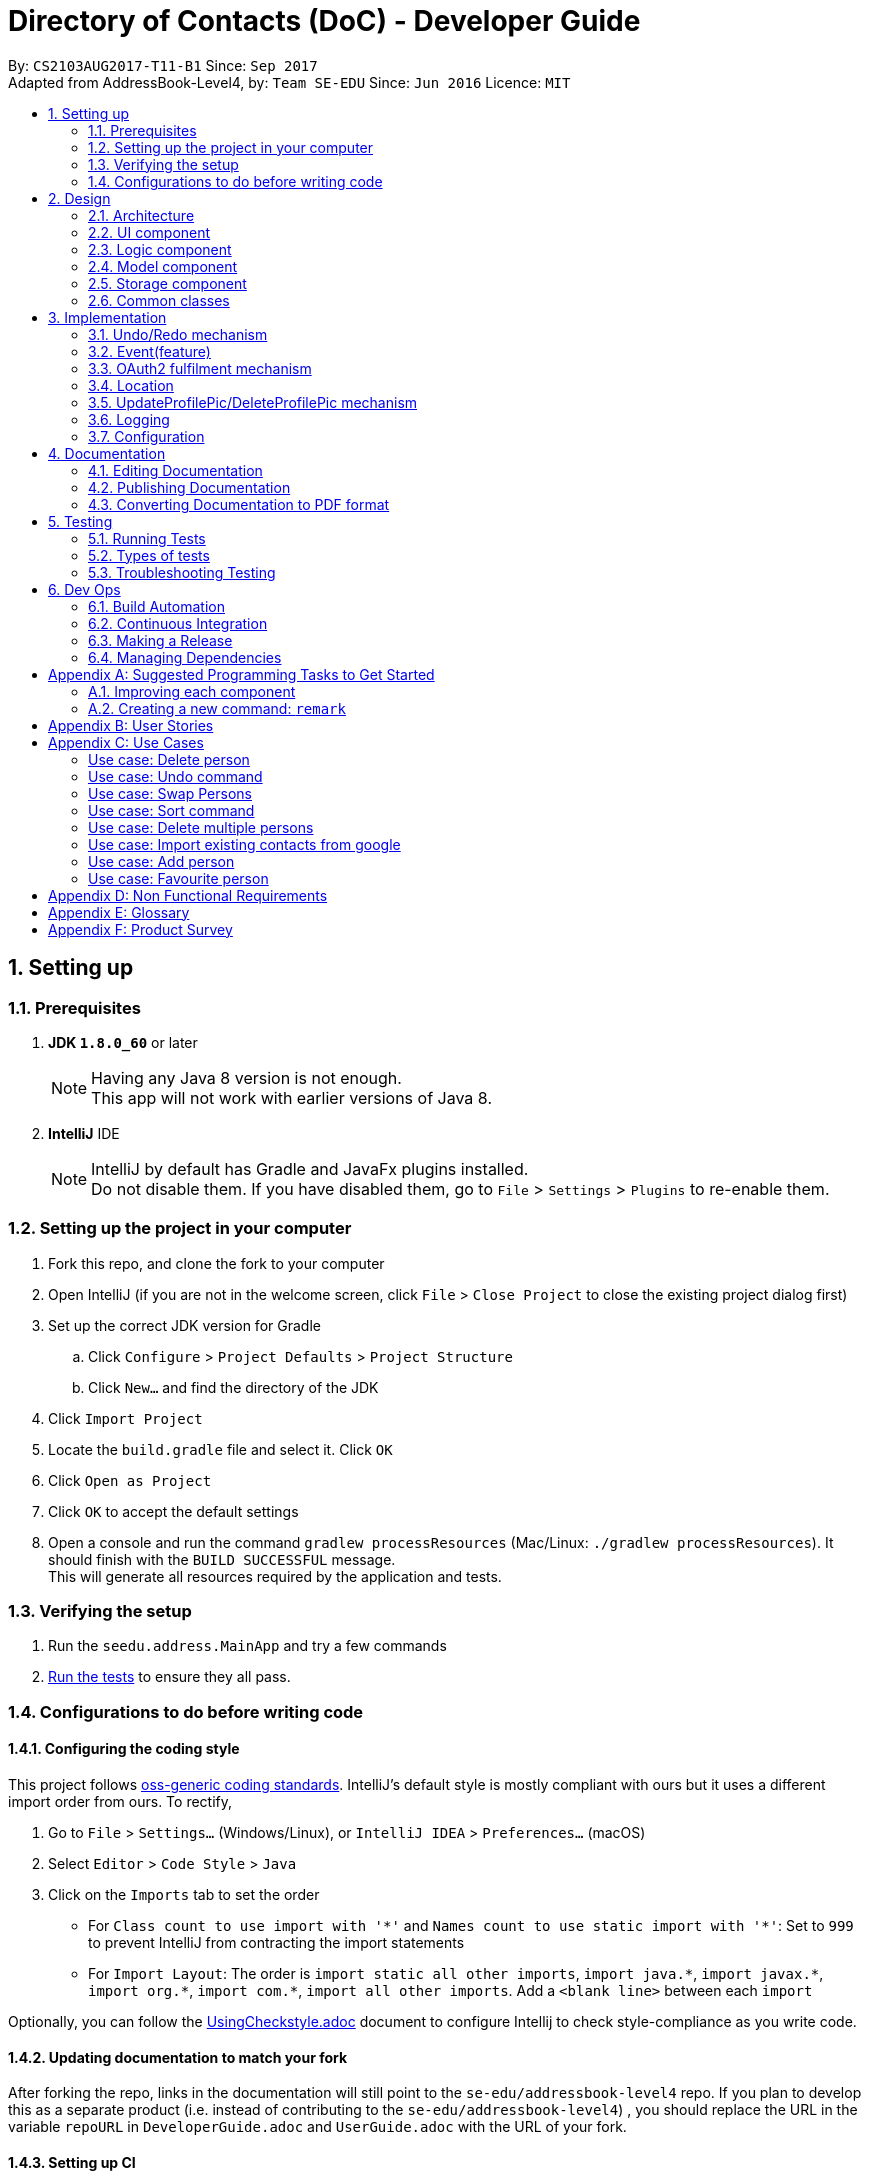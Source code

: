 = Directory of Contacts (DoC) - Developer Guide
:toc:
:toc-title:
:toc-placement: preamble
:sectnums:
:imagesDir: images
:stylesDir: stylesheets
ifdef::env-github[]
:tip-caption: :bulb:
:note-caption: :information_source:
endif::[]
ifdef::env-github,env-browser[:outfilesuffix: .adoc]
:repoURL: https://github.com/se-edu/addressbook-level4/tree/master

By: `CS2103AUG2017-T11-B1`      Since: `Sep 2017` +
Adapted from AddressBook-Level4, by: `Team SE-EDU`      Since: `Jun 2016`      Licence: `MIT`

== Setting up

=== Prerequisites

. *JDK `1.8.0_60`* or later
+
[NOTE]
Having any Java 8 version is not enough. +
This app will not work with earlier versions of Java 8.
+

. *IntelliJ* IDE
+
[NOTE]
IntelliJ by default has Gradle and JavaFx plugins installed. +
Do not disable them. If you have disabled them, go to `File` > `Settings` > `Plugins` to re-enable them.


=== Setting up the project in your computer

. Fork this repo, and clone the fork to your computer
. Open IntelliJ (if you are not in the welcome screen, click `File` > `Close Project` to close the existing project dialog first)
. Set up the correct JDK version for Gradle
.. Click `Configure` > `Project Defaults` > `Project Structure`
.. Click `New...` and find the directory of the JDK
. Click `Import Project`
. Locate the `build.gradle` file and select it. Click `OK`
. Click `Open as Project`
. Click `OK` to accept the default settings
. Open a console and run the command `gradlew processResources` (Mac/Linux: `./gradlew processResources`). It should finish with the `BUILD SUCCESSFUL` message. +
This will generate all resources required by the application and tests.

=== Verifying the setup

. Run the `seedu.address.MainApp` and try a few commands
. link:#testing[Run the tests] to ensure they all pass.

=== Configurations to do before writing code

==== Configuring the coding style

This project follows https://github.com/oss-generic/process/blob/master/docs/CodingStandards.md[oss-generic coding standards]. IntelliJ's default style is mostly compliant with ours but it uses a different import order from ours. To rectify,

. Go to `File` > `Settings...` (Windows/Linux), or `IntelliJ IDEA` > `Preferences...` (macOS)
. Select `Editor` > `Code Style` > `Java`
. Click on the `Imports` tab to set the order

* For `Class count to use import with '\*'` and `Names count to use static import with '*'`: Set to `999` to prevent IntelliJ from contracting the import statements
* For `Import Layout`: The order is `import static all other imports`, `import java.\*`, `import javax.*`, `import org.\*`, `import com.*`, `import all other imports`. Add a `<blank line>` between each `import`

Optionally, you can follow the <<UsingCheckstyle#, UsingCheckstyle.adoc>> document to configure Intellij to check style-compliance as you write code.

==== Updating documentation to match your fork

After forking the repo, links in the documentation will still point to the `se-edu/addressbook-level4` repo. If you plan to develop this as a separate product (i.e. instead of contributing to the `se-edu/addressbook-level4`) , you should replace the URL in the variable `repoURL` in `DeveloperGuide.adoc` and `UserGuide.adoc` with the URL of your fork.

==== Setting up CI

Set up Travis to perform Continuous Integration (CI) for your fork. See <<UsingTravis#, UsingTravis.adoc>> to learn how to set it up.

Optionally, you can set up AppVeyor as a second CI (see <<UsingAppVeyor#, UsingAppVeyor.adoc>>).

[NOTE]
Having both Travis and AppVeyor ensures your App works on both Unix-based platforms and Windows-based platforms (Travis is Unix-based and AppVeyor is Windows-based)

==== Getting started with coding

When you are ready to start coding,

1. Get some sense of the overall design by reading the link:#architecture[Architecture] section.
2. Take a look at the section link:#suggested-programming-tasks-to-get-started[Suggested Programming Tasks to Get Started].

== Design

=== Architecture

image::Architecture.png[width="600"]
_Figure 2.1.1 : Architecture Diagram_

The *_Architecture Diagram_* given above explains the high-level design of the App. Given below is a quick overview of each component.

[TIP]
The `.pptx` files used to create diagrams in this document can be found in the link:{repoURL}/docs/diagrams/[diagrams] folder. To update a diagram, modify the diagram in the pptx file, select the objects of the diagram, and choose `Save as picture`.

`Main` has only one class called link:{repoURL}/src/main/java/seedu/address/MainApp.java[`MainApp`]. It is responsible for,

* At app launch: Initializes the components in the correct sequence, and connects them up with each other.
* At shut down: Shuts down the components and invokes cleanup method where necessary.

link:#common-classes[*`Commons`*] represents a collection of classes used by multiple other components. Two of those classes play important roles at the architecture level.

* `EventsCenter` : This class (written using https://github.com/google/guava/wiki/EventBusExplained[Google's Event Bus library]) is used by components to communicate with other components using events (i.e. a form of _Event Driven_ design)
* `LogsCenter` : Used by many classes to write log messages to the App's log file.

The rest of the App consists of four components.

* link:#ui-component[*`UI`*] : The UI of the App.
* link:#logic-component[*`Logic`*] : The command executor.
* link:#model-component[*`Model`*] : Holds the data of the App in-memory.
* link:#storage-component[*`Storage`*] : Reads data from, and writes data to, the hard disk.

Each of the four components

* Defines its _API_ in an `interface` with the same name as the Component.
* Exposes its functionality using a `{Component Name}Manager` class.

For example, the `Logic` component (see the class diagram given below) defines it's API in the `Logic.java` interface and exposes its functionality using the `LogicManager.java` class.

image::LogicClassDiagram.png[width="800"]
_Figure 2.1.2 : Class Diagram of the Logic Component_

[discrete]
==== Events-Driven nature of the design

The _Sequence Diagram_ below shows how the components interact for the scenario where the user issues the command `delete 1`.

image::SDforDeletePerson.png[width="800"]
_Figure 2.1.3a : Component interactions for `delete 1` command (part 1)_

[NOTE]
Note how the `Model` simply raises a `AddressBookChangedEvent` when the Address Book data are changed, instead of asking the `Storage` to save the updates to the hard disk.

The diagram below shows how the `EventsCenter` reacts to that event, which eventually results in the updates being saved to the hard disk and the status bar of the UI being updated to reflect the 'Last Updated' time.

image::SDforDeletePersonEventHandling.png[width="800"]
_Figure 2.1.3b : Component interactions for `delete 1` command (part 2)_

[NOTE]
Note how the event is propagated through the `EventsCenter` to the `Storage` and `UI` without `Model` having to be coupled to either of them. This is an example of how this Event Driven approach helps us reduce direct coupling between components.

The sections below give more details of each component.

=== UI component

image::UiClassDiagram.png[width="800"]
_Figure 2.2.1 : Structure of the UI Component_

*API* : link:{repoURL}/src/main/java/seedu/address/ui/Ui.java[`Ui.java`]

The UI consists of a `MainWindow` that is made up of parts e.g.`CommandBox`, `ResultDisplay`, `PersonListPanel`, `StatusBarFooter`, `BrowserPanel` etc. All these, including the `MainWindow`, inherit from the abstract `UiPart` class.

The `UI` component uses JavaFx UI framework. The layout of these UI parts are defined in matching `.fxml` files that are in the `src/main/resources/view` folder. For example, the layout of the link:{repoURL}/src/main/java/seedu/address/ui/MainWindow.java[`MainWindow`] is specified in link:{repoURL}/src/main/resources/view/MainWindow.fxml[`MainWindow.fxml`]

The `UI` component,

* Executes user commands using the `Logic` component.
* Binds itself to some data in the `Model` so that the UI can auto-update when data in the `Model` change.
* Responds to events raised from various parts of the App and updates the UI accordingly.

=== Logic component

image::LogicClassDiagram.png[width="800"]
_Figure 2.3.1 : Structure of the Logic Component_

image::LogicCommandClassDiagram.png[width="800"]
_Figure 2.3.2 : Structure of Commands in the Logic Component. This diagram shows finer details concerning `XYZCommand` and `Command` in Figure 2.3.1_

*API* :
link:{repoURL}/src/main/java/seedu/address/logic/Logic.java[`Logic.java`]

.  `Logic` uses the `AddressBookParser` class to parse the user command.
.  This results in a `Command` object which is executed by the `LogicManager`.
.  The command execution can affect the `Model` (e.g. adding a person) and/or raise events.
.  The result of the command execution is encapsulated as a `CommandResult` object which is passed back to the `Ui`.

Given below is the Sequence Diagram for interactions within the `Logic` component for the `execute("delete 1")` API call.

image::DeletePersonSdForLogic.png[width="800"]
_Figure 2.3.1 : Interactions Inside the Logic Component for the `delete 1` Command_

=== Model component

image::ModelClassDiagram.png[width="800"]
_Figure 2.4.1 : Structure of the Model Component_

*API* : link:{repoURL}/src/main/java/seedu/address/model/Model.java[`Model.java`]

The `Model`,

* stores a `UserPref` object that represents the user's preferences.
* stores the Address Book data.
* exposes an unmodifiable `ObservableList<ReadOnlyPerson>` that can be 'observed' e.g. the UI can be bound to this list so that the UI automatically updates when the data in the list change.
* does not depend on any of the other three components.

=== Storage component

image::StorageClassDiagram.png[width="800"]
_Figure 2.5.1 : Structure of the Storage Component_

*API* : link:{repoURL}/src/main/java/seedu/address/storage/Storage.java[`Storage.java`]

The `Storage` component,

* can save `UserPref` objects in json format and read it back.
* can save the Address Book data in xml format and read it back.

=== Common classes

Classes used by multiple components are in the `seedu.addressbook.commons` package.

== Implementation

This section describes some noteworthy details on how certain features are implemented.

// tag::undoredo[]
=== Undo/Redo mechanism

The undo/redo mechanism is facilitated by an `UndoRedoStack`, which resides inside `LogicManager`. It supports undoing and redoing of commands that modifies the state of the address book (e.g. `add`, `edit`). Such commands will inherit from `UndoableCommand`.

`UndoRedoStack` only deals with `UndoableCommands`. Commands that cannot be undone will inherit from `Command` instead. The following diagram shows the inheritance diagram for commands:

image::LogicCommandClassDiagram.png[width="800"]

As you can see from the diagram, `UndoableCommand` adds an extra layer between the abstract `Command` class and concrete commands that can be undone, such as the `DeleteCommand`. Note that extra tasks need to be done when executing a command in an _undoable_ way, such as saving the state of the address book before execution. `UndoableCommand` contains the high-level algorithm for those extra tasks while the child classes implements the details of how to execute the specific command. Note that this technique of putting the high-level algorithm in the parent class and lower-level steps of the algorithm in child classes is also known as the https://www.tutorialspoint.com/design_pattern/template_pattern.htm[template pattern].

Commands that are not undoable are implemented this way:
[source,java]
----
public class ListCommand extends Command {
    @Override
    public CommandResult execute() {
        // ... list logic ...
    }
}
----

With the extra layer, the commands that are undoable are implemented this way:
[source,java]
----
public abstract class UndoableCommand extends Command {
    @Override
    public CommandResult execute() {
        // ... undo logic ...

        executeUndoableCommand();
    }
}

public class DeleteCommand extends UndoableCommand {
    @Override
    public CommandResult executeUndoableCommand() {
        // ... delete logic ...
    }
}
----

Suppose that the user has just launched the application. The `UndoRedoStack` will be empty at the beginning.

The user executes a new `UndoableCommand`, `delete 5`, to delete the 5th person in the address book. The current state of the address book is saved before the `delete 5` command executes. The `delete 5` command will then be pushed onto the `undoStack` (the current state is saved together with the command).

image::UndoRedoStartingStackDiagram.png[width="800"]

As the user continues to use the program, more commands are added into the `undoStack`. For example, the user may execute `add n/David ...` to add a new person.

image::UndoRedoNewCommand1StackDiagram.png[width="800"]

[NOTE]
If a command fails its execution, it will not be pushed to the `UndoRedoStack` at all.

The user now decides that adding the person was a mistake, and decides to undo that action using `undo`.

We will pop the most recent command out of the `undoStack` and push it back to the `redoStack`. We will restore the address book to the state before the `add` command executed.

image::UndoRedoExecuteUndoStackDiagram.png[width="800"]

[NOTE]
If the `undoStack` is empty, then there are no other commands left to be undone, and an `Exception` will be thrown when popping the `undoStack`.

The following sequence diagram shows how the undo operation works:

image::UndoRedoSequenceDiagram.png[width="800"]

The redo does the exact opposite (pops from `redoStack`, push to `undoStack`, and restores the address book to the state after the command is executed).

[NOTE]
If the `redoStack` is empty, then there are no other commands left to be redone, and an `Exception` will be thrown when popping the `redoStack`.

The user now decides to execute a new command, `clear`. As before, `clear` will be pushed into the `undoStack`. This time the `redoStack` is no longer empty. It will be purged as it no longer make sense to redo the `add n/David` command (this is the behavior that most modern desktop applications follow).

image::UndoRedoNewCommand2StackDiagram.png[width="800"]

Commands that are not undoable are not added into the `undoStack`. For example, `list`, which inherits from `Command` rather than `UndoableCommand`, will not be added after execution:

image::UndoRedoNewCommand3StackDiagram.png[width="800"]

The following activity diagram summarize what happens inside the `UndoRedoStack` when a user executes a new command:

image::UndoRedoActivityDiagram.png[width="200"]

==== Design Considerations

**Aspect:** Implementation of `UndoableCommand` +
**Alternative 1 (current choice):** Add a new abstract method `executeUndoableCommand()` +
**Pros:** We will not lose any undone/redone functionality as it is now part of the default behaviour. Classes that deal with `Command` do not have to know that `executeUndoableCommand()` exist. +
**Cons:** Hard for new developers to understand the template pattern. +
**Alternative 2:** Just override `execute()` +
**Pros:** Does not involve the template pattern, easier for new developers to understand. +
**Cons:** Classes that inherit from `UndoableCommand` must remember to call `super.execute()`, or lose the ability to undo/redo.

---

**Aspect:** How undo & redo executes +
**Alternative 1 (current choice):** Saves the entire address book. +
**Pros:** Easy to implement. +
**Cons:** May have performance issues in terms of memory usage. +
**Alternative 2:** Individual command knows how to undo/redo by itself. +
**Pros:** Will use less memory (e.g. for `delete`, just save the person being deleted). +
**Cons:** We must ensure that the implementation of each individual command are correct.

---

**Aspect:** Type of commands that can be undone/redone +
**Alternative 1 (current choice):** Only include commands that modifies the address book (`add`, `clear`, `edit`). +
**Pros:** We only revert changes that are hard to change back (the view can easily be re-modified as no data are lost). +
**Cons:** User might think that undo also applies when the list is modified (undoing filtering for example), only to realize that it does not do that, after executing `undo`. +
**Alternative 2:** Include all commands. +
**Pros:** Might be more intuitive for the user. +
**Cons:** User have no way of skipping such commands if he or she just want to reset the state of the address book and not the view. +
**Additional Info:** See our discussion  https://github.com/se-edu/addressbook-level4/issues/390#issuecomment-298936672[here].

---

**Aspect:** Data structure to support the undo/redo commands +
**Alternative 1 (current choice):** Use separate stack for undo and redo +
**Pros:** Easy to understand for new Computer Science student undergraduates to understand, who are likely to be the new incoming developers of our project. +
**Cons:** Logic is duplicated twice. For example, when a new command is executed, we must remember to update both `HistoryManager` and `UndoRedoStack`. +
**Alternative 2:** Use `HistoryManager` for undo/redo +
**Pros:** We do not need to maintain a separate stack, and just reuse what is already in the codebase. +
**Cons:** Requires dealing with commands that have already been undone: We must remember to skip these commands. Violates Single Responsibility Principle and Separation of Concerns as `HistoryManager` now needs to do two different things. +
// end::undoredo[]

=== Event(feature)

The event feature is implemented with similar logic as a person. The commands created for this feature are "addE", "editE" and "deleteE". As such, the methods from events are extended from the model.

Commands such as clear, undo and redo will apply to the events in the list as these commands directly alter the address book on a higher level without calling person methods. Therefore, further coupling of these methods and event feature is not required.

image::EventPersonModelClassDiagram.png[width="900"]

As you can see from the diagram, the sub component of Event include a PersonList that fetches persons from the ReadOnlyPerson and add them into the list without any modification. In the Ui, upon clicking on the person tagged under an event, the logic will execute "select" command which will bring the user to the respective person in the person panel.

==== Design Consideration
**Aspect:** How to implement adding of persons into the event's person list +
**Alternative 1:** Add by the name of person in the person list +
**Pros:** Easier for users to add using names, do not need to refer to the person list. +
**Cons:** System have to check through the list to check if the person name exist in the current address book. +
**Alternative 2 (current choice):** Add by the index of person shown in the person list panel +
**Pros:** System only have to check for validity of index. Better performance compared to Alternative 1. +
**Cons:** Requires user to refer to the person list panel before executing command to add person into event's person list. +


=== OAuth2 fulfilment mechanism
==== Description
The import command uses `Google Contacts` as a source and performs the OAuth2 authentication protocol to retrieve
and import a user's contacts. This is done with the help of the inbuilt `BrowserPanel`,
an instance of the `GoogleApiAuth` service, and the `GooglePersonConverterUtil` utility class. +

This mechanism requires cross-component interaction with the `BrowserPanel` of the `UI` component. This is handled in an event driven manner, as shown in the extensive sequence diagram below: +

image::import_devguide.jpg[width=100%]

==== Roles of objects introduced
Three main objects were introduced to fulfil the import and authentication functionality, their roles are described as such:

===== ImportCommand
The `ImportCommand` is the main driver of this functionality. It maintains control over the flow of authentication and and conversion of Person objects.

===== GoogleApiAuth
The `GoogleApiAuth` is a service used to facilitate the start to end of an OAuth 2 procedure with Google's APIs. It maintains key client
information, and provides on demand, authentication URLs, and also a GoogleCredential object. Each command intending to go through the OAuth2 procedure with Google's APIs, is expected to maintain
its' own instance of this service. This service is provided to the `ImportCommand`.

===== GooglePersonConverterUtil
The `GooglePersonConverterUtil` is a utility object, providing the functionality of conversion between a Google `Person` and a DoC `Person`.

==== Execution flow
This is a summary of the steps in the execution flow: +
**1.** An `ImportCommand` is triggered from the users' UI input, firing an event to the `BrowserPanel` +
**2.** The `BrowserPanel` detects the event and navigates to the authentication url provided by the `GoogleApiAuth` service +
**3.** The user successfully authenticates and grants Google Contacts access permission to DoC, automatically redirecting the `BrowserPanel` to the success landing page(https://cs2103tdummyendpoint.herokuapp.com) +
**4.** The `BrowserPanel` detects the URL change to the success landing page, extracts the authentication code appended to the URL, and passes the authentication code to its' `GoogleApiAuth` service,
 which then builds a `GoogleCredential` object from the it +
**5.** Once completed, the `BrowserPanel` fires an event to the `ImportCommand` +
**6.** The `ImportCommand` detects the event and proceeds to build a `PeopleService` object using the `GoogleCredential` within its' `GoogleApiAuth` service +
**7.** Finally, the `PeopleService` object fetches the list of Google `Person` from the users' Google Contacts, which are then converted to DoC `Person` objects +
**8.** This converted list of DoC `Person` objects are then added to the `Model` component

==== Design Considerations
**Aspect:** How a successful authentication is detected +

**Alternative 1 (Chosen for security):** Redirect to a hosted domain +
**Pros:** The underlying `HTTP GET` is sent to a domain under DoC's control -> risk of authentication code leak is controlled +
**Cons:** The BrowserPanel will display an error page if the hosted domain is down. However, the successful authentication will still be detected correctly

**Alternative 2:** Redirect to an external domain, like `https://contacts.google.com` +
**Pros:** We are able to display the users' incoming `Google Contacts` +
**Cons:** The underlying `HTTP GET` containing the users' authentication code is sent to an external domain

=== Location

image::Location.png[width="800"]

As seen above, an event based approach is used to display the location of the person.

Once the Address book parser identifies the user command as a valid location command, it will make use of the Google Event bus to transmit the event.

The browser panel has subscribed for that particular event and therefore when the event is passed, the browser panel will pick it up and execute the function.

This will eventually render the browser panel with Google Maps and a marker pointing at the address of the requested person.

This rendering of Google Maps is done via calling the URL.

=== UpdateProfilePic/DeleteProfilePic mechanism

The UpdateProfilePic/DeleteProfilePic mechanism is facilitated by a `ProfilePic` class, which is a property class of the `Person` class. It supports the updating and deleting of profile pictures of each Person. These two commands inherit from `UndoableCommand`.

`ProfilePic` essentially stores a **valid** `URL` of an image that will be displayed as the Person’s profile picture. Whenever a new Person is added, the Person’s `ProfilePic` property will be that of a default image. The command, `updateProfilePic` can then be called to change this property. When the command `deleteProfilePic` is called, the `ProfilePic` property of the selected Person will be changed back to the default profile picture.

Like the other properties of the `Person` class, the `ProfilePic` property will also be saved to the chosen storage file.

Both the `updateProfilePic` and the `deleteProfilePic` commands work by taking in the index of the chosen Person and updating this Person as necessary. The `updateProfilePic` command also takes in a URL of the image that the profile picture is to be changed to. This will cause the app to instantiate a new `ProfilePic` object and check if the URL is valid and if it is valid, the app will proceed to update the Person with the new profile picture, otherwise an IllegalValueException will be thrown. As for the `deleteProfilePic` command, once it is called, the app will instantiate a default `ProfilePic` object and update the Person chosen.

Below are the sequence diagrams of each command to illustrate how they work:

image::updateProfilePicSD.jpg[width="100%"]

image::deleteProfilePicSD.jpg[width="100%"]

==== Design Considerations

**Aspect:** Implementation of `updateProfilePic` +
**Alternative 1 (current choice):** Add a new class that extends `UndoableCommand` +
**Pros:** The other properties of a `Person` can be quickly updated, using the `add` or `edit` commands, without waiting for an image to be loaded  +
**Cons:** Users have to remember another command. +
**Alternative 2:** Just add the function to the `add` and `edit` commands +
**Pros:** Users do not have to remember a new command +
**Cons:** The image might take a while to load, so all the data takes longer to be updated

---

**Aspect:** Implementation of `deleteProfilePic` +
**Alternative 1 (current choice):** Add a new class that extends `UndoableCommand` +
**Pros:** A quick way to revert the profile picture back to default  +
**Cons:** updateProfilePic can technically do the same job, albeit slower. +
**Alternative 2:** Not have this command at all +
**Pros:** Lesser commands for the user to remember +
**Cons:** The user might not know what the default image URL is

=== Logging

We are using `java.util.logging` package for logging. The `LogsCenter` class is used to manage the logging levels and logging destinations.

* The logging level can be controlled using the `logLevel` setting in the configuration file (See link:#configuration[Configuration])
* The `Logger` for a class can be obtained using `LogsCenter.getLogger(Class)` which will log messages according to the specified logging level
* Currently log messages are output through: `Console` and to a `.log` file.

*Logging Levels*

* `SEVERE` : Critical problem detected which may possibly cause the termination of the application
* `WARNING` : Can continue, but with caution
* `INFO` : Information showing the noteworthy actions by the App
* `FINE` : Details that is not usually noteworthy but may be useful in debugging e.g. print the actual list instead of just its size

=== Configuration

Certain properties of the application can be controlled (e.g App name, logging level) through the configuration file (default: `config.json`).

== Documentation

We use asciidoc for writing documentation.

[NOTE]
We chose asciidoc over Markdown because asciidoc, although a bit more complex than Markdown, provides more flexibility in formatting.

=== Editing Documentation

See <<UsingGradle#rendering-asciidoc-files, UsingGradle.adoc>> to learn how to render `.adoc` files locally to preview the end result of your edits.
Alternatively, you can download the AsciiDoc plugin for IntelliJ, which allows you to preview the changes you have made to your `.adoc` files in real-time.

=== Publishing Documentation

See <<UsingTravis#deploying-github-pages, UsingTravis.adoc>> to learn how to deploy GitHub Pages using Travis.

=== Converting Documentation to PDF format

We use https://www.google.com/chrome/browser/desktop/[Google Chrome] for converting documentation to PDF format, as Chrome's PDF engine preserves hyperlinks used in webpages.

Here are the steps to convert the project documentation files to PDF format.

.  Follow the instructions in <<UsingGradle#rendering-asciidoc-files, UsingGradle.adoc>> to convert the AsciiDoc files in the `docs/` directory to HTML format.
.  Go to your generated HTML files in the `build/docs` folder, right click on them and select `Open with` -> `Google Chrome`.
.  Within Chrome, click on the `Print` option in Chrome's menu.
.  Set the destination to `Save as PDF`, then click `Save` to save a copy of the file in PDF format. For best results, use the settings indicated in the screenshot below.

image::chrome_save_as_pdf.png[width="300"]
_Figure 5.6.1 : Saving documentation as PDF files in Chrome_

== Testing

=== Running Tests

There are three ways to run tests.

[TIP]
The most reliable way to run tests is the 3rd one. The first two methods might fail some GUI tests due to platform/resolution-specific idiosyncrasies.

*Method 1: Using IntelliJ JUnit test runner*

* To run all tests, right-click on the `src/test/java` folder and choose `Run 'All Tests'`
* To run a subset of tests, you can right-click on a test package, test class, or a test and choose `Run 'ABC'`

*Method 2: Using Gradle*

* Open a console and run the command `gradlew clean allTests` (Mac/Linux: `./gradlew clean allTests`)

[NOTE]
See <<UsingGradle#, UsingGradle.adoc>> for more info on how to run tests using Gradle.

*Method 3: Using Gradle (headless)*

Thanks to the https://github.com/TestFX/TestFX[TestFX] library we use, our GUI tests can be run in the _headless_ mode. In the headless mode, GUI tests do not show up on the screen. That means the developer can do other things on the Computer while the tests are running.

To run tests in headless mode, open a console and run the command `gradlew clean headless allTests` (Mac/Linux: `./gradlew clean headless allTests`)

=== Types of tests

We have two types of tests:

.  *GUI Tests* - These are tests involving the GUI. They include,
.. _System Tests_ that test the entire App by simulating user actions on the GUI. These are in the `systemtests` package.
.. _Unit tests_ that test the individual components. These are in `seedu.address.ui` package.
.  *Non-GUI Tests* - These are tests not involving the GUI. They include,
..  _Unit tests_ targeting the lowest level methods/classes. +
e.g. `seedu.address.commons.StringUtilTest`
..  _Integration tests_ that are checking the integration of multiple code units (those code units are assumed to be working). +
e.g. `seedu.address.storage.StorageManagerTest`
..  Hybrids of unit and integration tests. These test are checking multiple code units as well as how the are connected together. +
e.g. `seedu.address.logic.LogicManagerTest`


=== Troubleshooting Testing
**Problem: `HelpWindowTest` fails with a `NullPointerException`.**

* Reason: One of its dependencies, `UserGuide.html` in `src/main/resources/docs` is missing.
* Solution: Execute Gradle task `processResources`.

== Dev Ops

=== Build Automation

See <<UsingGradle#, UsingGradle.adoc>> to learn how to use Gradle for build automation.

=== Continuous Integration

We use https://travis-ci.org/[Travis CI] and https://www.appveyor.com/[AppVeyor] to perform _Continuous Integration_ on our projects. See <<UsingTravis#, UsingTravis.adoc>> and <<UsingAppVeyor#, UsingAppVeyor.adoc>> for more details.

=== Making a Release

Here are the steps to create a new release.

.  Update the version number in link:{repoURL}/src/main/java/seedu/address/MainApp.java[`MainApp.java`].
.  Generate a JAR file <<UsingGradle#creating-the-jar-file, using Gradle>>.
.  Tag the repo with the version number. e.g. `v0.1`
.  https://help.github.com/articles/creating-releases/[Create a new release using GitHub] and upload the JAR file you created.

=== Managing Dependencies

A project often depends on third-party libraries. For example, Address Book depends on the http://wiki.fasterxml.com/JacksonHome[Jackson library] for XML parsing. Managing these _dependencies_ can be automated using Gradle. For example, Gradle can download the dependencies automatically, which is better than these alternatives. +
a. Include those libraries in the repo (this bloats the repo size) +
b. Require developers to download those libraries manually (this creates extra work for developers)

[appendix]
== Suggested Programming Tasks to Get Started

Suggested path for new programmers:

1. First, add small local-impact (i.e. the impact of the change does not go beyond the component) enhancements to one component at a time. Some suggestions are given in this section link:#improving-each-component[Improving a Component].

2. Next, add a feature that touches multiple components to learn how to implement an end-to-end feature across all components. The section link:#creating-a-new-command-code-remark-code[Creating a new command: `remark`] explains how to go about adding such a feature.

=== Improving each component

Each individual exercise in this section is component-based (i.e. you would not need to modify the other components to get it to work).

[discrete]
==== `Logic` component

[TIP]
Do take a look at the link:#logic-component[Design: Logic Component] section before attempting to modify the `Logic` component.

. Add a shorthand equivalent alias for each of the individual commands. For example, besides typing `clear`, the user can also type `c` to remove all persons in the list.
+
****
* Hints
** Just like we store each individual command word constant `COMMAND_WORD` inside `*Command.java` (e.g.  link:{repoURL}/src/main/java/seedu/address/logic/commands/FindCommand.java[`FindCommand#COMMAND_WORD`], link:{repoURL}/src/main/java/seedu/address/logic/commands/DeleteCommand.java[`DeleteCommand#COMMAND_WORD`]), you need a new constant for aliases as well (e.g. `FindCommand#COMMAND_ALIAS`).
** link:{repoURL}/src/main/java/seedu/address/logic/parser/AddressBookParser.java[`AddressBookParser`] is responsible for analyzing command words.
* Solution
** Modify the switch statement in link:{repoURL}/src/main/java/seedu/address/logic/parser/AddressBookParser.java[`AddressBookParser#parseCommand(String)`] such that both the proper command word and alias can be used to execute the same intended command.
** See this https://github.com/se-edu/addressbook-level4/pull/590/files[PR] for the full solution.
****

[discrete]
==== `Model` component

[TIP]
Do take a look at the link:#model-component[Design: Model Component] section before attempting to modify the `Model` component.

. Add a `removeTag(Tag)` method. The specified tag will be removed from everyone in the address book.
+
****
* Hints
** The link:{repoURL}/src/main/java/seedu/address/model/Model.java[`Model`] API needs to be updated.
**  Find out which of the existing API methods in  link:{repoURL}/src/main/java/seedu/address/model/AddressBook.java[`AddressBook`] and link:{repoURL}/src/main/java/seedu/address/model/person/Person.java[`Person`] classes can be used to implement the tag removal logic. link:{repoURL}/src/main/java/seedu/address/model/AddressBook.java[`AddressBook`] allows you to update a person, and link:{repoURL}/src/main/java/seedu/address/model/person/Person.java[`Person`] allows you to update the tags.
* Solution
** Add the implementation of `deleteTag(Tag)` method in link:{repoURL}/src/main/java/seedu/address/model/ModelManager.java[`ModelManager`]. Loop through each person, and remove the `tag` from each person.
** See this https://github.com/se-edu/addressbook-level4/pull/591/files[PR] for the full solution.
****

[discrete]
==== `Ui` component

[TIP]
Do take a look at the link:#ui-component[Design: UI Component] section before attempting to modify the `UI` component.

. Use different colors for different tags inside person cards. For example, `friends` tags can be all in grey, and `colleagues` tags can be all in red.
+
**Before**
+
image::getting-started-ui-tag-before.png[width="300"]
+
**After**
+
image::getting-started-ui-tag-after.png[width="300"]
+
****
* Hints
** The tag labels are created inside link:{repoURL}/src/main/java/seedu/address/ui/PersonCard.java[`PersonCard#initTags(ReadOnlyPerson)`] (`new Label(tag.tagName)`). https://docs.oracle.com/javase/8/javafx/api/javafx/scene/control/Label.html[JavaFX's `Label` class] allows you to modify the style of each Label, such as changing its color.
** Use the .css attribute `-fx-background-color` to add a color.
* Solution
** See this https://github.com/se-edu/addressbook-level4/pull/592/files[PR] for the full solution.
****

. Modify link:{repoURL}/src/main/java/seedu/address/commons/events/ui/NewResultAvailableEvent.java[`NewResultAvailableEvent`] such that link:{repoURL}/src/main/java/seedu/address/ui/ResultDisplay.java[`ResultDisplay`] can show a different style on error (currently it shows the same regardless of errors).
+
**Before**
+
image::getting-started-ui-result-before.png[width="200"]
+
**After**
+
image::getting-started-ui-result-after.png[width="200"]
+
****
* Hints
** link:{repoURL}/src/main/java/seedu/address/commons/events/ui/NewResultAvailableEvent.java[`NewResultAvailableEvent`] is raised by link:{repoURL}/src/main/java/seedu/address/ui/CommandBox.java[`CommandBox`] which also knows whether the result is a success or failure, and is caught by link:{repoURL}/src/main/java/seedu/address/ui/ResultDisplay.java[`ResultDisplay`] which is where we want to change the style to.
** Refer to link:{repoURL}/src/main/java/seedu/address/ui/CommandBox.java[`CommandBox`] for an example on how to display an error.
* Solution
** Modify link:{repoURL}/src/main/java/seedu/address/commons/events/ui/NewResultAvailableEvent.java[`NewResultAvailableEvent`] 's constructor so that users of the event can indicate whether an error has occurred.
** Modify link:{repoURL}/src/main/java/seedu/address/ui/ResultDisplay.java[`ResultDisplay#handleNewResultAvailableEvent(event)`] to react to this event appropriately.
** See this https://github.com/se-edu/addressbook-level4/pull/593/files[PR] for the full solution.
****

. Modify the link:{repoURL}/src/main/java/seedu/address/ui/StatusBarFooter.java[`StatusBarFooter`] to show the total number of people in the address book.
+
**Before**
+
image::getting-started-ui-status-before.png[width="500"]
+
**After**
+
image::getting-started-ui-status-after.png[width="500"]
+
****
* Hints
** link:{repoURL}/src/main/resources/view/StatusBarFooter.fxml[`StatusBarFooter.fxml`] will need a new `StatusBar`. Be sure to set the `GridPane.columnIndex` properly for each `StatusBar` to avoid misalignment!
** link:{repoURL}/src/main/java/seedu/address/ui/StatusBarFooter.java[`StatusBarFooter`] needs to initialize the status bar on application start, and to update it accordingly whenever the address book is updated.
* Solution
** Modify the constructor of link:{repoURL}/src/main/java/seedu/address/ui/StatusBarFooter.java[`StatusBarFooter`] to take in the number of persons when the application just started.
** Use link:{repoURL}/src/main/java/seedu/address/ui/StatusBarFooter.java[`StatusBarFooter#handleAddressBookChangedEvent(AddressBookChangedEvent)`] to update the number of persons whenever there are new changes to the addressbook.
** See this https://github.com/se-edu/addressbook-level4/pull/596/files[PR] for the full solution.
****

[discrete]
==== `Storage` component

[TIP]
Do take a look at the link:#storage-component[Design: Storage Component] section before attempting to modify the `Storage` component.

. Add a new method `backupAddressBook(ReadOnlyAddressBook)`, so that the address book can be saved in a fixed temporary location.
+
****
* Hint
** Add the API method in link:{repoURL}/src/main/java/seedu/address/storage/AddressBookStorage.java[`AddressBookStorage`] interface.
** Implement the logic in link:{repoURL}/src/main/java/seedu/address/storage/StorageManager.java[`StorageManager`] class.
* Solution
** See this https://github.com/se-edu/addressbook-level4/pull/594/files[PR] for the full solution.
****

=== Creating a new command: `remark`

By creating this command, you will get a chance to learn how to implement a feature end-to-end, touching all major components of the app.

==== Description
Edits the remark for a person specified in the `INDEX`. +
Format: `remark INDEX r/[REMARK]`

Examples:

* `remark 1 r/Likes to drink coffee.` +
Edits the remark for the first person to `Likes to drink coffee.`
* `remark 1 r/` +
Removes the remark for the first person.

==== Step-by-step Instructions

===== [Step 1] Logic: Teach the app to accept 'remark' which does nothing
Let's start by teaching the application how to parse a `remark` command. We will add the logic of `remark` later.

**Main:**

. Add a `RemarkCommand` that extends link:{repoURL}/src/main/java/seedu/address/logic/commands/UndoableCommand.java[`UndoableCommand`]. Upon execution, it should just throw an `Exception`.
. Modify link:{repoURL}/src/main/java/seedu/address/logic/parser/AddressBookParser.java[`AddressBookParser`] to accept a `RemarkCommand`.

**Tests:**

. Add `RemarkCommandTest` that tests that `executeUndoableCommand()` throws an Exception.
. Add new test method to link:{repoURL}/src/test/java/seedu/address/logic/parser/AddressBookParserTest.java[`AddressBookParserTest`], which tests that typing "remark" returns an instance of `RemarkCommand`.

===== [Step 2] Logic: Teach the app to accept 'remark' arguments
Let's teach the application to parse arguments that our `remark` command will accept. E.g. `1 r/Likes to drink coffee.`

**Main:**

. Modify `RemarkCommand` to take in an `Index` and `String` and print those two parameters as the error message.
. Add `RemarkCommandParser` that knows how to parse two arguments, one index and one with prefix 'r/'.
. Modify link:{repoURL}/src/main/java/seedu/address/logic/parser/AddressBookParser.java[`AddressBookParser`] to use the newly implemented `RemarkCommandParser`.

**Tests:**

. Modify `RemarkCommandTest` to test the `RemarkCommand#equals()` method.
. Add `RemarkCommandParserTest` that tests different boundary values
for `RemarkCommandParser`.
. Modify link:{repoURL}/src/test/java/seedu/address/logic/parser/AddressBookParserTest.java[`AddressBookParserTest`] to test that the correct command is generated according to the user input.

===== [Step 3] Ui: Add a placeholder for remark in `PersonCard`
Let's add a placeholder on all our link:{repoURL}/src/main/java/seedu/address/ui/PersonCard.java[`PersonCard`] s to display a remark for each person later.

**Main:**

. Add a `Label` with any random text inside link:{repoURL}/src/main/resources/view/PersonListCard.fxml[`PersonListCard.fxml`].
. Add FXML annotation in link:{repoURL}/src/main/java/seedu/address/ui/PersonCard.java[`PersonCard`] to tie the variable to the actual label.

**Tests:**

. Modify link:{repoURL}/src/test/java/guitests/guihandles/PersonCardHandle.java[`PersonCardHandle`] so that future tests can read the contents of the remark label.

===== [Step 4] Model: Add `Remark` class
We have to properly encapsulate the remark in our link:{repoURL}/src/main/java/seedu/address/model/person/ReadOnlyPerson.java[`ReadOnlyPerson`] class. Instead of just using a `String`, let's follow the conventional class structure that the codebase already uses by adding a `Remark` class.

**Main:**

. Add `Remark` to model component (you can copy from link:{repoURL}/src/main/java/seedu/address/model/person/Address.java[`Address`], remove the regex and change the names accordingly).
. Modify `RemarkCommand` to now take in a `Remark` instead of a `String`.

**Tests:**

. Add test for `Remark`, to test the `Remark#equals()` method.

===== [Step 5] Model: Modify `ReadOnlyPerson` to support a `Remark` field
Now we have the `Remark` class, we need to actually use it inside link:{repoURL}/src/main/java/seedu/address/model/person/ReadOnlyPerson.java[`ReadOnlyPerson`].

**Main:**

. Add three methods `setRemark(Remark)`, `getRemark()` and `remarkProperty()`. Be sure to implement these newly created methods in link:{repoURL}/src/main/java/seedu/address/model/person/ReadOnlyPerson.java[`Person`], which implements the link:{repoURL}/src/main/java/seedu/address/model/person/ReadOnlyPerson.java[`ReadOnlyPerson`] interface.
. You may assume that the user will not be able to use the `add` and `edit` commands to modify the remarks field (i.e. the person will be created without a remark).
. Modify link:{repoURL}/src/main/java/seedu/address/model/util/SampleDataUtil.java/[`SampleDataUtil`] to add remarks for the sample data (delete your `addressBook.xml` so that the application will load the sample data when you launch it.)

===== [Step 6] Storage: Add `Remark` field to `XmlAdaptedPerson` class
We now have `Remark` s for `Person` s, but they will be gone when we exit the application. Let's modify link:{repoURL}/src/main/java/seedu/address/storage/XmlAdaptedPerson.java[`XmlAdaptedPerson`] to include a `Remark` field so that it will be saved.

**Main:**

. Add a new Xml field for `Remark`.
. Be sure to modify the logic of the constructor and `toModelType()`, which handles the conversion to/from  link:{repoURL}/src/main/java/seedu/address/model/person/ReadOnlyPerson.java[`ReadOnlyPerson`].

**Tests:**

. Fix `validAddressBook.xml` such that the XML tests will not fail due to a missing `<remark>` element.

===== [Step 7] Ui: Connect `Remark` field to `PersonCard`
Our remark label in link:{repoURL}/src/main/java/seedu/address/ui/PersonCard.java[`PersonCard`] is still a placeholder. Let's bring it to life by binding it with the actual `remark` field.

**Main:**

. Modify link:{repoURL}/src/main/java/seedu/address/ui/PersonCard.java[`PersonCard#bindListeners()`] to add the binding for `remark`.

**Tests:**

. Modify link:{repoURL}/src/test/java/seedu/address/ui/testutil/GuiTestAssert.java[`GuiTestAssert#assertCardDisplaysPerson(...)`] so that it will compare the remark label.
. In link:{repoURL}/src/test/java/seedu/address/ui/PersonCardTest.java[`PersonCardTest`], call `personWithTags.setRemark(ALICE.getRemark())` to test that changes in the link:{repoURL}/src/main/java/seedu/address/model/person/ReadOnlyPerson.java[`Person`] 's remark correctly updates the corresponding link:{repoURL}/src/main/java/seedu/address/ui/PersonCard.java[`PersonCard`].

===== [Step 8] Logic: Implement `RemarkCommand#execute()` logic
We now have everything set up... but we still can't modify the remarks. Let's finish it up by adding in actual logic for our `remark` command.

**Main:**

. Replace the logic in `RemarkCommand#execute()` (that currently just throws an `Exception`), with the actual logic to modify the remarks of a person.

**Tests:**

. Update `RemarkCommandTest` to test that the `execute()` logic works.

==== Full Solution

See this https://github.com/se-edu/addressbook-level4/pull/599[PR] for the step-by-step solution.

[appendix]
== User Stories

Priorities: High (must have) - `* * \*`, Medium (nice to have) - `* \*`, Low (unlikely to have) - `*`

[width="100%",cols="10%,10%,30%,30%,20%",options="header",]
|=======================================================================
|Priority |As a ... |I want to ... |So that I can... |Status
|`* * *` |user |import contacts from an existing source |use the app with less set-up time | Available since DoC v1.1
|`* * *` |user |add more fields to a contact |cater to contacts with multiple emails, phone numbers, etc |
|`* * *` |user |view frequently contacted contacts on the top of the list | |
|`* * *` |user |delete multiple people |delete groups faster |
|`* * *` |user |create a backup of my contacts |avoid losing them |
|`* * *` |user |search for contacts by common tags | |
|`* * *` |user |favourite a contact | |

|`* * *` |new user |see usage instructions |refer to instructions when I forget how to use the App |AddressBook Level 4: `delete`
|`* * *` |user |add a new person | |AddressBook Level 4: `add`
|`* * *` |user |list all my contacts | |AddressBook Level 4: `list`
|`* * *` |user |update each contact's information | |AddressBook Level 4: `edit`
|`* * *` |user |find a person by name |locate details of persons without having to go through the entire list |AddressBook Level 4: `find`
|`* * *` |user |delete a person |remove entries that I no longer need |AddressBook Level 4: `delete`
|`* * *` |user |select a person |Automatically perform a google search on them |AddressBook Level 4: `delete`
|`* * *` |user |view history of recent commands | |AddressBook Level 4: `history`
|`* * *` |user |undo a previous command |revert any accidental changes |AddressBook Level 4: `undo`
|`* * *` |user |redo an undone command | |AddressBook Level 4: `redo`
|`* * *` |user |delete all contacts | |AddressBook Level 4: `clear`
|`* * *` |user |exit the program | |AddressBook Level 4: `exit`


|`* *` |user |call a person | |
|`* *` |user |email a person | |
|`* *` |user |retrieve physical location of a person | |
|`* *` |user |send feedback to the developer |to improve the app |
|`* *` |user |use shorthands of commands |use commands faster |
|`* *` |user |share my contacts with other users |save time on adding |
|`* *` |user |customize the appearance of the app | |
|`* *` |user |swap two contacts in the list |view in the desired order |
|`* *` |user |view user page of contacts who also use the app | |
|`* *` |user |view the profile picture of a contact | |
|`* *` |user |enable auto-correct for slightly mistyped commands | |
|`* *` |user |store my contacts on an online database | |
|`* *` |user |access the app using my mobile phone | |
|`* *` |user |undo my latest command | |
|`* *` |user |hide link:#private-contact-detail[private contact details] by default |minimize chance of someone else seeing them by accident |
|`* *` |user |hide private contact details by default |minimize chance of someone else seeing them by accident |AddressBook Level 4

|`*` |user with many persons in the address book |sort persons by name |locate a person easily |
|=======================================================================

{More to be added}

[appendix]
== Use Cases

(For all use cases below, the *System* is the `AddressBook` and the *Actor* is the `user`, unless specified otherwise)

[none]
=== Use case: Delete person

*MSS*

1.  User requests to list persons
2.  AddressBook shows a list of persons
3.  User requests to delete a specific person in the list
4.  AddressBook deletes the person
+
Use case ends.

*Extensions*

[none]
* 2a. The list is empty.
+
Use case ends.

* 3a. The given index is invalid.
+
[none]
** 3a1. AddressBook shows an error message.
+
Use case resumes at step 2.

[discrete]
+
Use case ends.

*Extensions*

[none]
=== Use case: Undo command

*MSS*

1.  User requests to undo command
2.  AddressBook shows the latest command and ask for confirmation
3.  User confirms
4.  AddressBook reverts to the state before the command
+
Use case ends.

*Extensions*

[none]
* 1a. The user has not input any commands.
+
Use case ends.

* 2a. The latest command does not involve altering the AddressBook.
+
[none]
** 2a1. AddressBook shows an error message.
+
Use case ends.

[none]
=== Use case: Swap Persons

*MSS*

1.  User requests to list persons
2.  AddressBook shows a list of persons
3.  User request to swap the indexes of two persons in the list
4.  AddressBook swaps the two persons
+
Use case ends.

*Extensions*

[none]
* 2a. The list is empty.
+
Use case ends.
* 3a. The given index(s) is/are invalid.
+
[none]
** 3a1. AddressBook shows an error message.
+
Use case resumes at step 2.

[none]
=== Use case: Sort command

*MSS*

1.  User requests to sort persons
2.  AddressBook shows a list of sorted persons
* 2a. The list will be altered and shows the sorted list.
+
Use case ends.

* 3a. The given index is invalid.
+
[none]
** 3a1. AddressBook shows an error message.
+
Use case resumes at step 2.

[none]
=== Use case: Delete multiple persons

*MSS*

1.  User requests to list persons
2.  AddressBook shows a list of persons
3.  User requests to delete multiple person in the list
4.  AddressBook delete the persons
+
Use case ends.

*Extensions*

[none]
* 2a. The list is empty.
+
Use case ends.

* 3a. The given index is invalid.
+
[none]
** 3a1. AddressBook shows an error message.
+
Use case resumes at step 2.

[none]
=== Use case: Import existing contacts from google

*MSS*

1.  User requests to import existing contacts
2.  DoC prompts google login for authentication
3.  User enters authentication information
4.  DoC prompts user to grant access to his Google Contacts
5.  User grants access
6.  DoC updates contact list
+
Use case ends.

*Extensions*

[none]
* 3a. User fails to login.
+
Use case resumes at step 2.

* 5a. User refuses to grant access
+
Use case ends


[none]
=== Use case: Add person

*MSS*

1.  User requests to add person to the address book
2.  AddressBook adds the person
+
Use case ends.

*Extensions*

[none]
* 2a. The given format is invalid.
+
[none]
** 2a1. AddressBook shows an error message.
+
Use case resumes at step 2.

[none]
=== Use case: Favourite person

*MSS*

1.  User requests to list persons
2.  AddressBook shows a list of persons
3.  User requests to favourite a specific person in the list
4.  AddressBook favourites the person
+
Use case ends.

*Extensions*

[none]
* 2a. The list is empty.
+
Use case ends.
* 3a. The given index is invalid.
+
[none]
** 3a1. AddressBook shows an error message.
+
Use case resumes at step 2.

{More to be added}


[appendix]
== Non Functional Requirements

.  Should work on any link:#mainstream-os[mainstream OS] as long as it has Java `1.8.0_60` or higher installed.
.  Should be able to hold up to 1000 persons without a noticeable sluggishness in performance for typical usage.
.  A user with above average typing speed for regular English text (i.e. not code, not system admin commands) should be able to accomplish most of the tasks faster using commands than using the mouse.
.  The system should respond under a second.
.  The system should be able to recover the data from its backup version.
.  The system should work on both 32-bit and 64-bit environments.
.  The system should provide necessary assistance in usage and operation.
.  The system should be accessible with web-enabled mobile devices.
.  The font colour of the text and the colour of the display panel should be contrasting to improve readability
.  The user interface should be intuitive enough for users who are not IT-savvy.

{More to be added}

[appendix]
== Glossary

[[mainstream-os]]
Mainstream OS

....
Windows, Linux, Unix, OS-X
....

[[private-contact-detail]]
Private contact detail

....
A contact detail that is not meant to be shared with others
....

[appendix]
== Product Survey

*Product Name*

Author: ...

Pros:

* ...
* ...

Cons:

* ...
* ...
